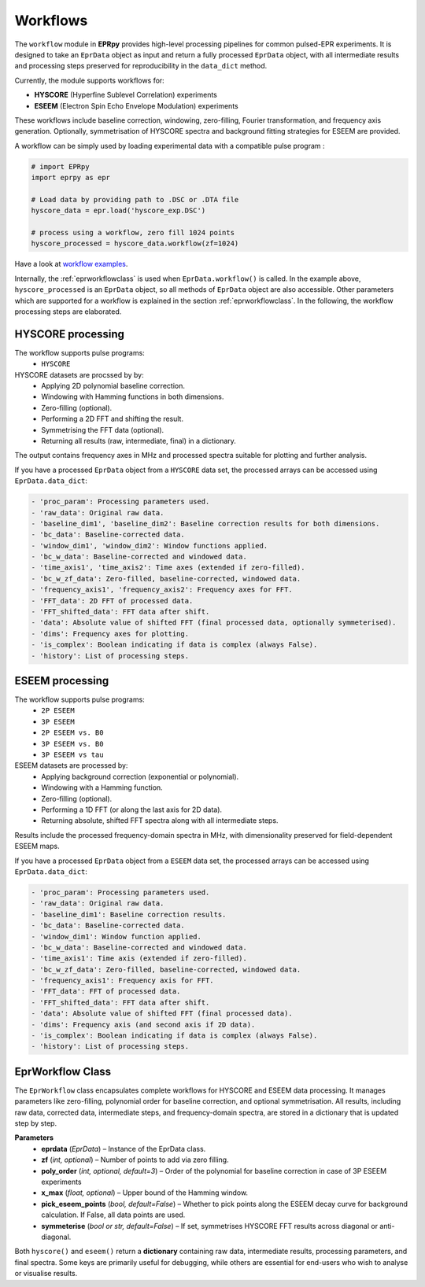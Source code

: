 Workflows
===============

The ``workflow`` module in **EPRpy** provides high-level processing pipelines for 
common pulsed-EPR experiments. It is designed to take an ``EprData`` object as input 
and return a fully processed ``EprData`` object, with all intermediate results and 
processing steps preserved for reproducibility in the ``data_dict`` method.

Currently, the module supports workflows for:

* **HYSCORE** (Hyperfine Sublevel Correlation) experiments
* **ESEEM** (Electron Spin Echo Envelope Modulation) experiments

These workflows include baseline correction, windowing, zero-filling, Fourier 
transformation, and frequency axis generation. Optionally, symmetrisation of HYSCORE 
spectra and background fitting strategies for ESEEM are provided.

A workflow can be simply used by loading experimental data with a compatible pulse program :

.. code-block:: python

  # import EPRpy
  import eprpy as epr
  
  # Load data by providing path to .DSC or .DTA file
  hyscore_data = epr.load('hyscore_exp.DSC')

  # process using a workflow, zero fill 1024 points
  hyscore_processed = hyscore_data.workflow(zf=1024)


Have a look at `workflow examples <notebooks/examples.html#Workflows>`_.

Internally, the :ref:`eprworkflowclass` is used when ``EprData.workflow()`` is called. In the example above, ``hyscore_processed`` is an ``EprData`` object, so all methods of ``EprData`` object are also accessible.
Other parameters which are supported for a workflow is explained in the section :ref:`eprworkflowclass`. In the following, the workflow processing steps are elaborated.

HYSCORE processing
--------------------

The workflow supports pulse programs:
    - ``HYSCORE``


HYSCORE datasets are procssed by by:
    - Applying 2D polynomial baseline correction.
    - Windowing with Hamming functions in both dimensions.
    - Zero-filling (optional).
    - Performing a 2D FFT and shifting the result.
    - Symmetrising the FFT data (optional).
    - Returning all results (raw, intermediate, final) in a dictionary.

The output contains frequency axes in MHz and processed spectra suitable for 
plotting and further analysis.

If you have a processed ``EprData`` object from a ``HYSCORE`` data set, the processed arrays can be accessed using ``EprData.data_dict``:

.. code-block:: python

    - 'proc_param': Processing parameters used.
    - 'raw_data': Original raw data.
    - 'baseline_dim1', 'baseline_dim2': Baseline correction results for both dimensions.
    - 'bc_data': Baseline-corrected data.
    - 'window_dim1', 'window_dim2': Window functions applied.
    - 'bc_w_data': Baseline-corrected and windowed data.
    - 'time_axis1', 'time_axis2': Time axes (extended if zero-filled).
    - 'bc_w_zf_data': Zero-filled, baseline-corrected, windowed data.
    - 'frequency_axis1', 'frequency_axis2': Frequency axes for FFT.
    - 'FFT_data': 2D FFT of processed data.
    - 'FFT_shifted_data': FFT data after shift.
    - 'data': Absolute value of shifted FFT (final processed data, optionally symmeterised).
    - 'dims': Frequency axes for plotting.
    - 'is_complex': Boolean indicating if data is complex (always False).
    - 'history': List of processing steps.


ESEEM processing
--------------------

The workflow supports pulse programs:
    - ``2P ESEEM``
    - ``3P ESEEM``
    - ``2P ESEEM vs. B0``
    - ``3P ESEEM vs. B0``
    - ``3P ESEEM vs tau``

ESEEM datasets are processed by:
    - Applying background correction (exponential or polynomial).
    - Windowing with a Hamming function.
    - Zero-filling (optional).
    - Performing a 1D FFT (or along the last axis for 2D data).
    - Returning absolute, shifted FFT spectra along with all intermediate steps.

Results include the processed frequency-domain spectra in MHz, with 
dimensionality preserved for field-dependent ESEEM maps.

If you have a processed ``EprData`` object from a ``ESEEM`` data set, the processed arrays can be accessed using ``EprData.data_dict``:

.. code-block:: python

    - 'proc_param': Processing parameters used.
    - 'raw_data': Original raw data.
    - 'baseline_dim1': Baseline correction results.
    - 'bc_data': Baseline-corrected data.
    - 'window_dim1': Window function applied.
    - 'bc_w_data': Baseline-corrected and windowed data.
    - 'time_axis1': Time axis (extended if zero-filled).
    - 'bc_w_zf_data': Zero-filled, baseline-corrected, windowed data.
    - 'frequency_axis1': Frequency axis for FFT.
    - 'FFT_data': FFT of processed data.
    - 'FFT_shifted_data': FFT data after shift.
    - 'data': Absolute value of shifted FFT (final processed data).
    - 'dims': Frequency axis (and second axis if 2D data).
    - 'is_complex': Boolean indicating if data is complex (always False).
    - 'history': List of processing steps.


.. _eprworkflowclass:

EprWorkflow Class
--------------------

The ``EprWorkflow`` class encapsulates complete workflows for HYSCORE and ESEEM 
data processing. It manages parameters like zero-filling, polynomial order for 
baseline correction, and optional symmetrisation. All results, including raw 
data, corrected data, intermediate steps, and frequency-domain spectra, are 
stored in a dictionary that is updated step by step.

**Parameters**
    - **eprdata** (*EprData*) – Instance of the EprData class.
    - **zf** (*int, optional*) – Number of points to add via zero filling.
    - **poly_order** (*int, optional, default=3*) – Order of the polynomial for baseline correction in case of 3P ESEEM experiments
    - **x_max** (*float, optional*) – Upper bound of the Hamming window.
    - **pick_eseem_points** (*bool, default=False*) – Whether to pick points along the ESEEM decay curve for background calculation. If False, all data points are used.
    - **symmeterise** (*bool or str, default=False*) – If set, symmetrises HYSCORE FFT results across diagonal or anti-diagonal.

Both ``hyscore()`` and ``eseem()`` return a **dictionary** containing raw data, 
intermediate results, processing parameters, and final spectra.  
Some keys are primarily useful for debugging, while others are essential for 
end-users who wish to analyse or visualise results.


